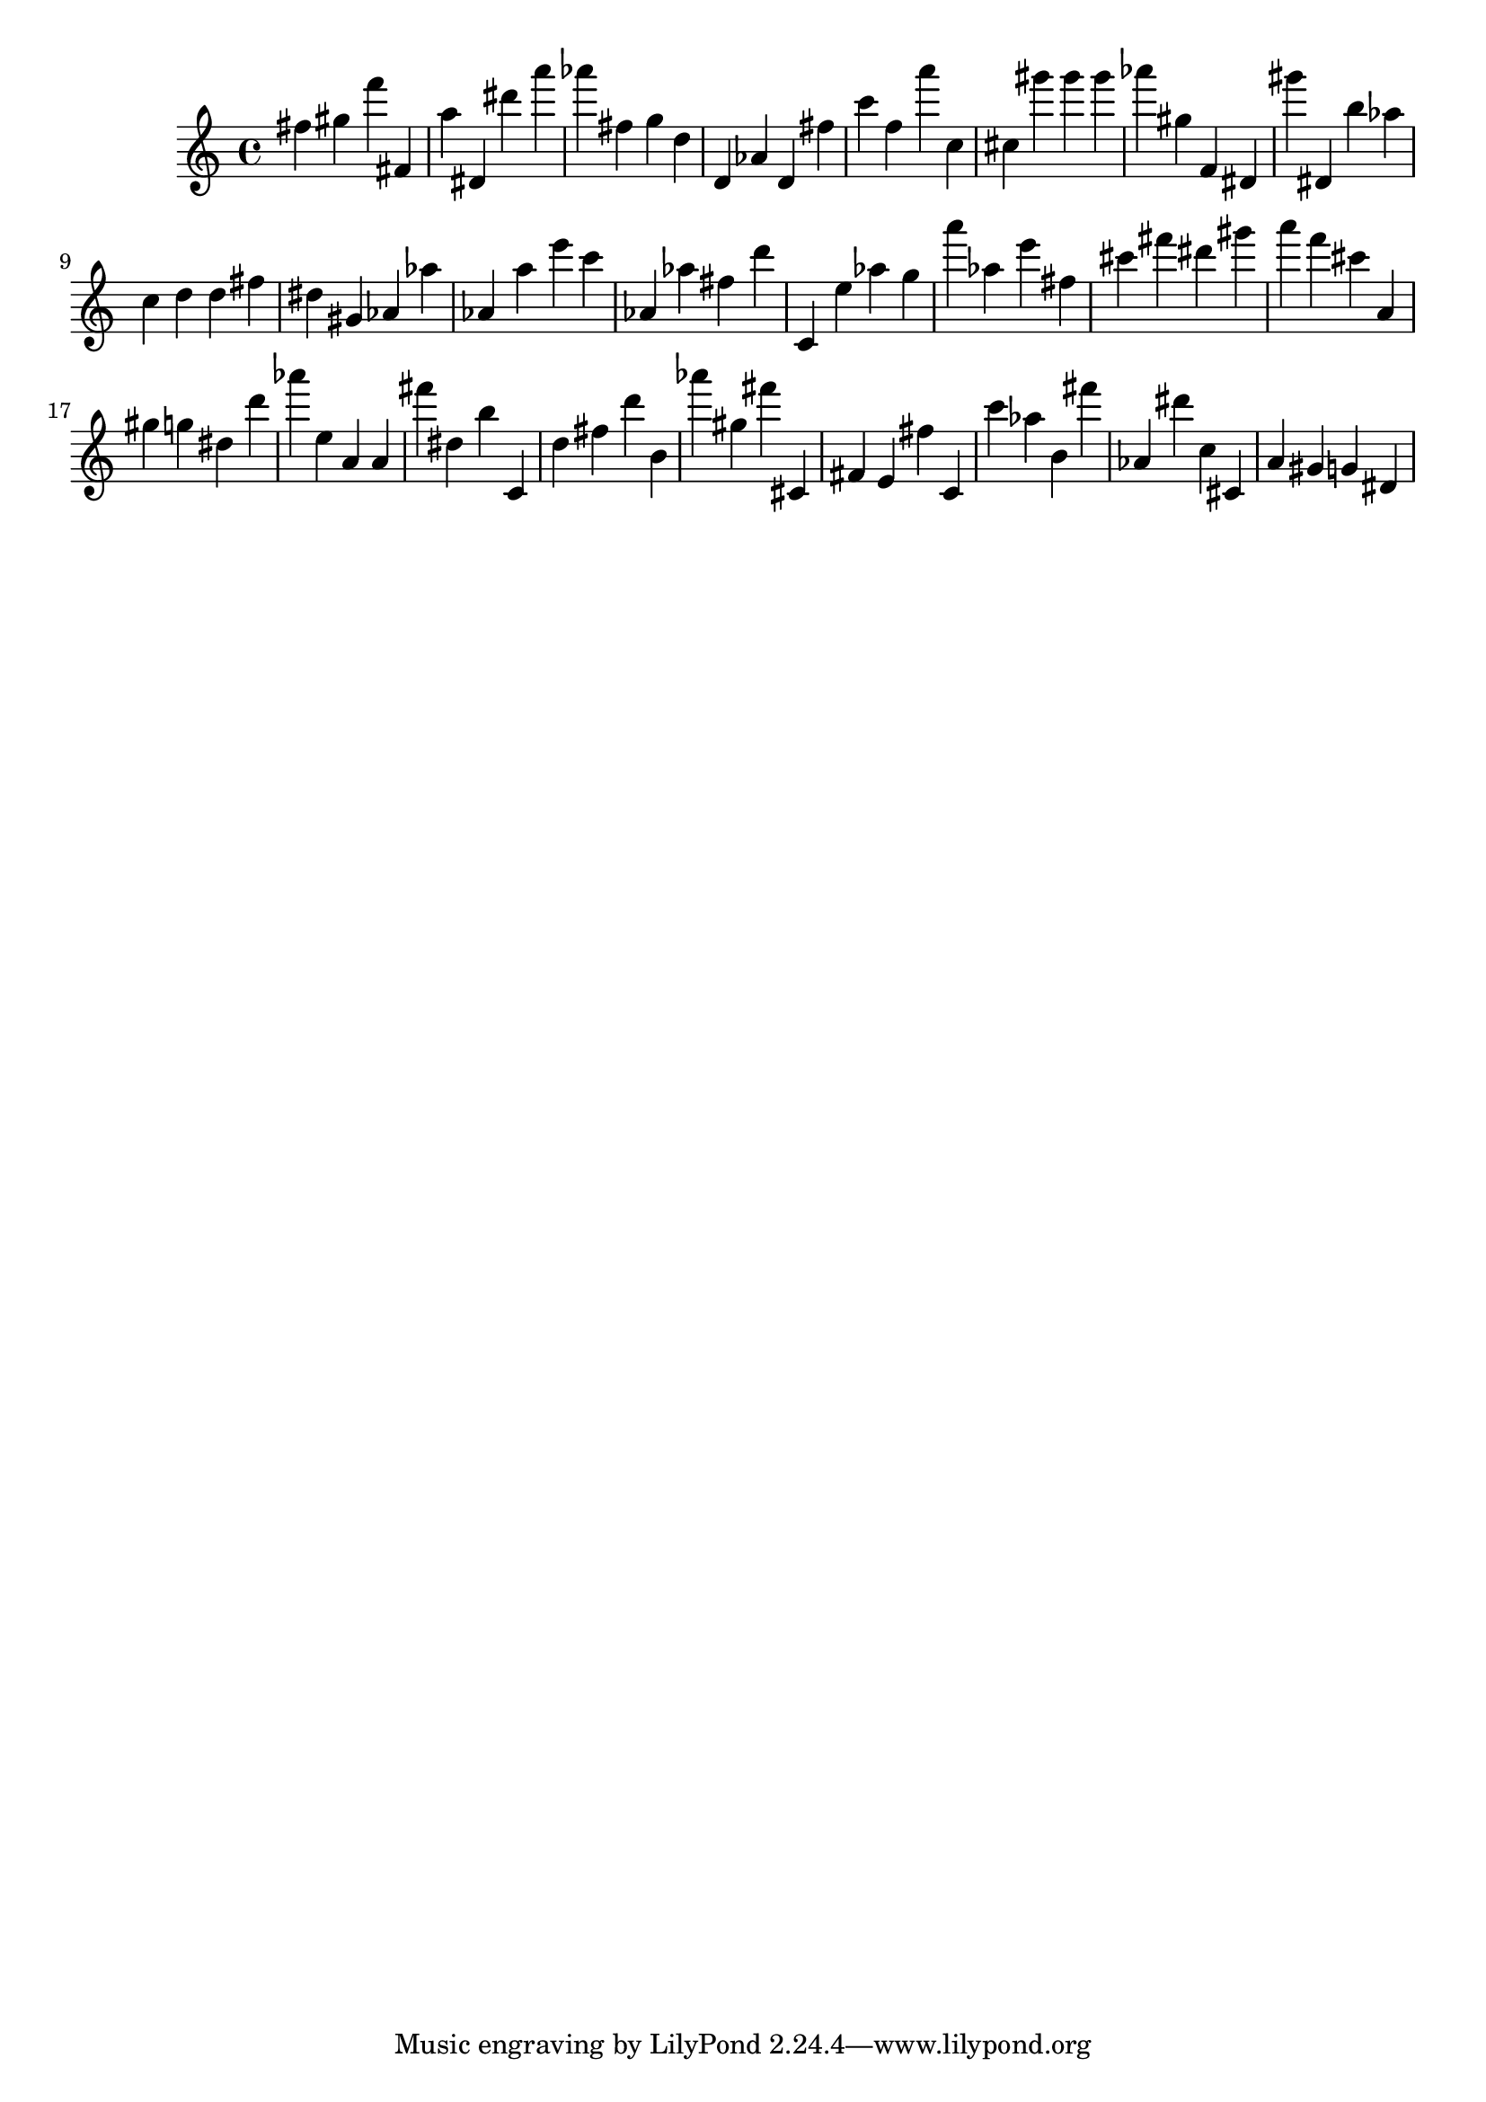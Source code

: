 \version "2.18.2"

\score {

{

\clef treble
fis'' gis'' f''' fis' a'' dis' dis''' a''' as''' fis'' g'' d'' d' as' d' fis'' c''' f'' a''' c'' cis'' gis''' gis''' gis''' as''' gis'' f' dis' gis''' dis' b'' as'' c'' d'' d'' fis'' dis'' gis' as' as'' as' a'' e''' c''' as' as'' fis'' d''' c' e'' as'' g'' a''' as'' e''' fis'' cis''' fis''' dis''' gis''' a''' f''' cis''' a' gis'' g'' dis'' d''' as''' e'' a' a' fis''' dis'' b'' c' d'' fis'' d''' b' as''' gis'' fis''' cis' fis' e' fis'' c' c''' as'' b' fis''' as' dis''' c'' cis' a' gis' g' dis' 
}

 \midi { }
 \layout { }
}